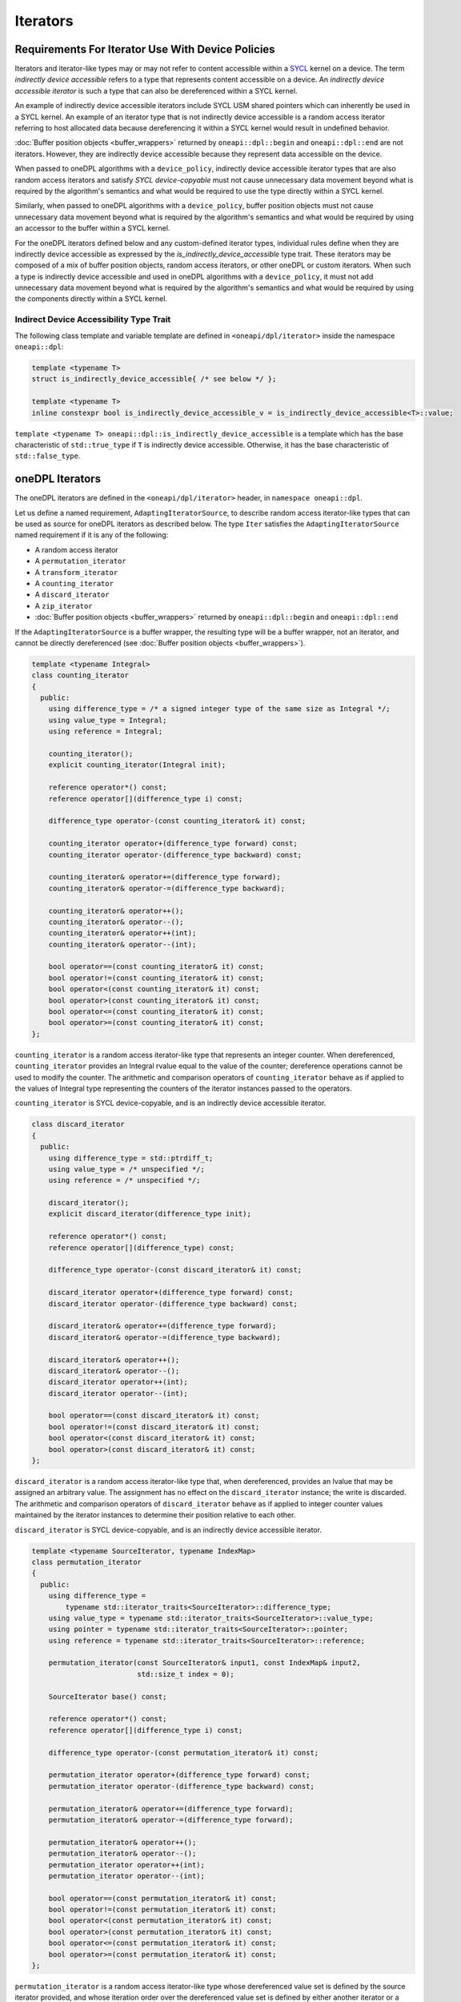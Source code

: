 .. SPDX-FileCopyrightText: 2019-2022 Intel Corporation
.. SPDX-FileCopyrightText: Contributors to the oneAPI Specification project.
..
.. SPDX-License-Identifier: CC-BY-4.0

.. _iterators:

Iterators
---------

Requirements For Iterator Use With Device Policies
++++++++++++++++++++++++++++++++++++++++++++++++++
Iterators and iterator-like types may or may not refer to content accessible within a `SYCL`_ kernel on a device.
The term *indirectly device accessible* refers to a type that represents content accessible on a device.
An *indirectly device accessible iterator* is such a type that can also be dereferenced within a SYCL kernel.

An example of indirectly device accessible iterators include SYCL USM shared pointers which can inherently be used in
a SYCL kernel. An example of an iterator type that is not indirectly device accessible is a random access iterator
referring to host allocated data because dereferencing it within a SYCL kernel would result in undefined behavior.

:doc:`Buffer position objects <buffer_wrappers>` returned by ``oneapi::dpl::begin`` and ``oneapi::dpl::end`` are not
iterators. However, they are indirectly device accessible because they represent data accessible on the device.

When passed to oneDPL algorithms with a ``device_policy``, indirectly device accessible iterator types that are also
random access iterators and satisfy *SYCL device-copyable* must not cause unnecessary data movement beyond what is
required by the algorithm's semantics and what would be required to use the type directly within a SYCL kernel.

Similarly, when passed to oneDPL algorithms with a ``device_policy``, buffer position objects must not cause
unnecessary data movement beyond what is required by the algorithm's semantics and what would be required
by using an accessor to the buffer within a SYCL kernel.

For the oneDPL iterators defined below and any custom-defined iterator types, individual rules define when they are
indirectly device accessible as expressed by the `is_indirectly_device_accessible` type trait. These iterators may be
composed of a mix of buffer position objects, random access iterators, or other oneDPL or custom iterators. When such a
type is indirectly device accessible and used in oneDPL algorithms with a ``device_policy``, it must not add unnecessary
data movement beyond what is required by the algorithm's semantics and what would be required by using the components
directly within a SYCL kernel.

Indirect Device Accessibility Type Trait
^^^^^^^^^^^^^^^^^^^^^^^^^^^^^^^^^^^^^^^^

The following class template and variable template are defined in ``<oneapi/dpl/iterator>`` inside the namespace
``oneapi::dpl``:

.. code:: cpp

    template <typename T>
    struct is_indirectly_device_accessible{ /* see below */ };

    template <typename T>
    inline constexpr bool is_indirectly_device_accessible_v = is_indirectly_device_accessible<T>::value;

``template <typename T> oneapi::dpl::is_indirectly_device_accessible`` is a template which has the base characteristic
of ``std::true_type`` if ``T`` is indirectly device accessible. Otherwise, it has the base characteristic of
``std::false_type``.

oneDPL Iterators
++++++++++++++++

The oneDPL iterators are defined in the ``<oneapi/dpl/iterator>`` header,
in ``namespace oneapi::dpl``.

Let us define a named requirement, ``AdaptingIteratorSource``, to describe random access iterator-like
types that can be used as source for oneDPL iterators as described below.
The type ``Iter`` satisfies the ``AdaptingIteratorSource`` named requirement if it is any of the following:

* A random access iterator
* A ``permutation_iterator``
* A ``transform_iterator``
* A ``counting_iterator``
* A ``discard_iterator``
* A ``zip_iterator``
* :doc:`Buffer position objects <buffer_wrappers>` returned by ``oneapi::dpl::begin`` and ``oneapi::dpl::end``

If the ``AdaptingIteratorSource`` is a buffer wrapper, the resulting type will be a buffer wrapper, not an iterator, and
cannot be directly dereferenced (see :doc:`Buffer position objects <buffer_wrappers>`).

.. code:: cpp

    template <typename Integral>
    class counting_iterator
    {
      public:
        using difference_type = /* a signed integer type of the same size as Integral */;
        using value_type = Integral;
        using reference = Integral;

        counting_iterator();
        explicit counting_iterator(Integral init);

        reference operator*() const;
        reference operator[](difference_type i) const;

        difference_type operator-(const counting_iterator& it) const;

        counting_iterator operator+(difference_type forward) const;
        counting_iterator operator-(difference_type backward) const;

        counting_iterator& operator+=(difference_type forward);
        counting_iterator& operator-=(difference_type backward);

        counting_iterator& operator++();
        counting_iterator& operator--();
        counting_iterator& operator++(int);
        counting_iterator& operator--(int);

        bool operator==(const counting_iterator& it) const;
        bool operator!=(const counting_iterator& it) const;
        bool operator<(const counting_iterator& it) const;
        bool operator>(const counting_iterator& it) const;
        bool operator<=(const counting_iterator& it) const;
        bool operator>=(const counting_iterator& it) const;
    };

``counting_iterator`` is a random access iterator-like type that represents an integer counter.
When dereferenced, ``counting_iterator`` provides an Integral rvalue equal to the value of the
counter; dereference operations cannot be used to modify the counter. The arithmetic and comparison
operators of ``counting_iterator`` behave as if applied to the values of Integral type
representing the counters of the iterator instances passed to the operators.

``counting_iterator`` is SYCL device-copyable, and is an indirectly device accessible iterator.

.. code:: cpp

    class discard_iterator
    {
      public:
        using difference_type = std::ptrdiff_t;
        using value_type = /* unspecified */;
        using reference = /* unspecified */;

        discard_iterator();
        explicit discard_iterator(difference_type init);

        reference operator*() const;
        reference operator[](difference_type) const;

        difference_type operator-(const discard_iterator& it) const;

        discard_iterator operator+(difference_type forward) const;
        discard_iterator operator-(difference_type backward) const;

        discard_iterator& operator+=(difference_type forward);
        discard_iterator& operator-=(difference_type backward);

        discard_iterator& operator++();
        discard_iterator& operator--();
        discard_iterator operator++(int);
        discard_iterator operator--(int);

        bool operator==(const discard_iterator& it) const;
        bool operator!=(const discard_iterator& it) const;
        bool operator<(const discard_iterator& it) const;
        bool operator>(const discard_iterator& it) const;
    };

``discard_iterator`` is a random access iterator-like type that, when dereferenced, provides an
lvalue that may be assigned an arbitrary value. The assignment has no effect on the
``discard_iterator`` instance; the write is discarded. The arithmetic and comparison operators
of ``discard_iterator`` behave as if applied to integer counter values maintained by the
iterator instances to determine their position relative to each other.

``discard_iterator`` is SYCL device-copyable, and is an indirectly device accessible iterator.

.. code:: cpp

    template <typename SourceIterator, typename IndexMap>
    class permutation_iterator
    {
      public:
        using difference_type =
            typename std::iterator_traits<SourceIterator>::difference_type;
        using value_type = typename std::iterator_traits<SourceIterator>::value_type;
        using pointer = typename std::iterator_traits<SourceIterator>::pointer;
        using reference = typename std::iterator_traits<SourceIterator>::reference;

        permutation_iterator(const SourceIterator& input1, const IndexMap& input2,
                             std::size_t index = 0);

        SourceIterator base() const;

        reference operator*() const;
        reference operator[](difference_type i) const;

        difference_type operator-(const permutation_iterator& it) const;

        permutation_iterator operator+(difference_type forward) const;
        permutation_iterator operator-(difference_type backward) const;

        permutation_iterator& operator+=(difference_type forward);
        permutation_iterator& operator-=(difference_type forward);

        permutation_iterator& operator++();
        permutation_iterator& operator--();
        permutation_iterator operator++(int);
        permutation_iterator operator--(int);

        bool operator==(const permutation_iterator& it) const;
        bool operator!=(const permutation_iterator& it) const;
        bool operator<(const permutation_iterator& it) const;
        bool operator>(const permutation_iterator& it) const;
        bool operator<=(const permutation_iterator& it) const;
        bool operator>=(const permutation_iterator& it) const;
    };

``permutation_iterator`` is a random access iterator-like type whose dereferenced value set is
defined by the source iterator provided, and whose iteration order over the dereferenced value set
is defined by either another iterator or a functor that maps the ``permutation_iterator`` index
to the index of the source iterator. The arithmetic and comparison operators of
``permutation_iterator`` behave as if applied to integer counter values maintained by the
iterator instances to determine their position in the index map. 

``permutation_iterator`` is SYCL device-copyable if both the ``SourceIterator`` and the ``IndexMap``
are SYCL device-copyable. ``permutation_iterator`` is indirectly device accessible if both the
``SourceIterator`` and the ``IndexMap`` are indirectly device accessible.

``SourceIterator`` must satisfy ``AdaptingIteratorSource``. When using ``permutation_iterator`` in combination with an
algorithm with a ``device_policy``, ``SourceIterator`` must be indirectly device accessible.

The type ``IndexMap`` must be one of the following:

* A random access iterator
* A ``permutation_iterator``
* A ``transform_iterator``
* A ``counting_iterator``
* A functor with a signature equivalent to ``T operator()(const T&) const`` where ``T`` is a
  ``std::iterator_traits<SourceIterator>::difference_type``
* :doc:`Buffer position objects <buffer_wrappers>` returned by ``oneapi::dpl::begin`` and ``oneapi::dpl::end``

If the ``IndexMap`` is a buffer wrapper, the resulting type will be a buffer wrapper, not an iterator and cannot be
directly dereferenced (see :doc:`Buffer position objects <buffer_wrappers>`).

``permutation_iterator::operator*`` uses the counter value of the instance on which
it is invoked to index into the index map. The corresponding value in the map is then used
to index into the value set defined by the source iterator. The resulting lvalue is returned
as the result of the operator.

``permutation_iterator::operator[]`` uses the parameter ``i``
to index into the index map. The corresponding value in the map is then used
to index into the value set defined by the source iterator. The resulting lvalue is returned
as the result of the operator.

.. code:: cpp

    template <typename SourceIterator, typename IndexMap>
    permutation_iterator<SourceIterator, IndexMap>
    make_permutation_iterator(SourceIterator source, IndexMap map);

``make_permutation_iterator`` constructs and returns an instance of ``permutation_iterator``
using the source iterator and index map provided.

.. code:: cpp

    template <typename Iterator, typename UnaryFunc>
    class transform_iterator
    {
      public:
        using difference_type = typename std::iterator_traits<Iterator>::difference_type;
        using reference = typename std::invoke_result<UnaryFunc,
                              typename std::iterator_traits<Iterator>::reference>::type;
        using value_type = typename std::remove_reference<reference>::type;
        using pointer = typename std::iterator_traits<Iterator>::pointer;

        Iterator base() const;

        transform_iterator(Iterator it, UnaryFunc unary_func);
        transform_iterator(const transform_iterator& input);
        transform_iterator& operator=(const transform_iterator& input);

        reference operator*() const;
        reference operator[](difference_type i) const;

        difference_type operator-(const transform_iterator& it) const

        transform_iterator operator+(difference_type forward) const;
        transform_iterator operator-(difference_type backward) const;

        transform_iterator& operator+=(difference_type forward);
        transform_iterator& operator-=(difference_type backward);

        transform_iterator& operator++();
        transform_iterator& operator--();
        transform_iterator operator++(int);
        transform_iterator operator--(int);

        bool operator==(const transform_iterator& it) const;
        bool operator!=(const transform_iterator& it) const;
        bool operator<(const transform_iterator& it) const;
        bool operator>(const transform_iterator& it) const;
        bool operator<=(const transform_iterator& it) const;
        bool operator>=(const transform_iterator& it) const;
    };

``transform_iterator`` is a random access iterator-like type whose dereferenced value set is
defined by the unary function and source iterator provided. When dereferenced,
``transform_iterator`` provides the result of the unary function applied to the corresponding
element of the source iterator; dereference operations cannot be used to modify the elements of
the source iterator unless the unary function result includes a reference to the element. The
arithmetic and comparison operators of ``transform_iterator`` behave as if applied to the
source iterator itself. The template type ``Iterator`` must satisfy
``AdaptingIteratorSource``.

``transform_iterator`` is SYCL device-copyable if the source iterator is SYCL device-copyable, and
is indirectly device accessible if the source iterator is indirectly device accessible.

.. code:: cpp

    template <typename UnaryFunc, typename Iterator>
    transform_iterator<UnaryFunc, Iterator>
    make_transform_iterator(Iterator, UnaryFunc);

``make_transform_iterator`` constructs and returns an instance of ``transform_iterator``
using the source iterator and unary function object provided.

.. code:: cpp

    template <typename... Iterators>
    class zip_iterator
    {
      public:
        using difference_type = typename std::make_signed<std::size_t>::type;
        using value_type =
            std::tuple<typename std::iterator_traits<Iterators>::value_type...>;
        using reference = /* unspecified tuple of reference types */;
        using pointer =
            std::tuple<typename std::iterator_traits<Iterators>::pointer...>;

        std::tuple<Iterators...> base() const;

        zip_iterator();
        explicit zip_iterator(Iterators... args);
        zip_iterator(const zip_iterator& input);
        zip_iterator& operator=(const zip_iterator& input);

        reference operator*() const;
        reference operator[](difference_type i) const;

        difference_type operator-(const zip_iterator& it) const;
        zip_iterator operator-(difference_type backward) const;
        zip_iterator operator+(difference_type forward) const;

        zip_iterator& operator+=(difference_type forward);
        zip_iterator& operator-=(difference_type backward);

        zip_iterator& operator++();
        zip_iterator& operator--();
        zip_iterator operator++(int);
        zip_iterator operator--(int);

        bool operator==(const zip_iterator& it) const;
        bool operator!=(const zip_iterator& it) const;
        bool operator<(const zip_iterator& it) const;
        bool operator>(const zip_iterator& it) const;
        bool operator<=(const zip_iterator& it) const;
        bool operator>=(const zip_iterator& it) const;
    };

``zip_iterator`` is an iterator-like type defined over one or more iterators. When dereferenced,
the value returned from ``zip_iterator`` is a tuple of the values returned by dereferencing the
source iterators over which the ``zip_iterator`` is defined. The arithmetic operators of
``zip_iterator`` update the source iterators of a ``zip_iterator`` instance as though the
operation were applied to each of these iterators. The types ``T`` within the template pack 
``Iterators...`` must satisfy ``AdaptingIteratorSource``.

``zip_iterator`` is SYCL device-copyable if all the source iterators are SYCL device-copyable, and is indirectly
device accessible if all the source iterators are indirectly device accessible.

.. code:: cpp

    template <typename... Iterators>
    zip_iterator<Iterators...>
    make_zip_iterator(Iterators...);

``make_zip_iterator`` constructs and returns an instance of ``zip_iterator``
using the set of source iterators provided.

Other Iterators
+++++++++++++++
Pointers are assumed to be USM shared or device memory pointers when used in combination with an algorithm with a
``device_policy`` and are indirectly device accessible. Pointers are trivially copyable and therefore SYCL
device-copyable.

It is implementation defined whether other iterators are indirectly device accessible, including iterator types from
the `C++ Standard`_.

.. _iterators-device-accessible:

Customization For User Defined Iterators
++++++++++++++++++++++++++++++++++++++++
oneDPL provides a mechanism to indicate whether custom iterators are indirectly device accessible.

Applications may define a free function ``is_onedpl_indirectly_device_accessible(T)``, which accepts an argument of
type ``T`` and returns a type with the base characteristic of ``std::true_type`` if ``T`` is indirectly device
accessible. Otherwise, it returns a type with the base characteristic of ``std::false_type``. The function must be
discoverable by argument-dependent lookup (ADL). It may be provided as a forward declaration only, without defining a
body.

The return type of ``is_onedpl_indirectly_device_accessible`` is examined at compile time to determine if ``T`` is
indirectly device accessible. The function overload to use must be selected with argument-dependent lookup.
[*Note*: Therefore, according to the rules in the C++ Standard, a derived type for which there is no
function overload will match its most specific base type for which an overload exists. -- *end note*]

Once ``is_onedpl_indirectly_device_accessible(T)`` is defined, the public trait
``template<typename T> oneapi::dpl::is_indirectly_device_accessible[_v]`` will return the appropriate value. This public
trait can also be used to define the return type of ``is_onedpl_indirectly_device_accessible(T)`` by applying it to any 
source iterator component types. Refer to the example below.

Example
^^^^^^^

The following example shows how to define a customization for ``is_indirectly_device_accessible`` trait for a simple
user defined iterator.  It also shows a more complicated example where the customization is defined as a hidden friend
of the iterator class.

.. code:: cpp

    namespace usr
    {
        struct accessible_it
        {
            /* user definition of an indirectly device accessible iterator */
        };

        std::true_type
        is_onedpl_indirectly_device_accessible(accessible_it);

        struct inaccessible_it
        {
            /* user definition of an iterator which is not indirectly device accessible */
        };

        // The following could be omitted, as returning std::false_type matches the default behavior.
        std::false_type
        is_onedpl_indirectly_device_accessible(inaccessible_it);
    }

    static_assert(oneapi::dpl::is_indirectly_device_accessible<usr::accessible_it> == true);
    static_assert(oneapi::dpl::is_indirectly_device_accessible<usr::inaccessible_it> == false);

    // Example with base iterators and ADL overload as a hidden friend
    template <typename It1, typename It2>
    struct it_pair
    {
        It1 first;
        It2 second;
        friend auto
        is_onedpl_indirectly_device_accessible(it_pair) ->
            std::conjunction<oneapi::dpl::is_indirectly_device_accessible<It1>,
                             oneapi::dpl::is_indirectly_device_accessible<It2>>
        {
            return {};
        }
    };

    static_assert(oneapi::dpl::is_indirectly_device_accessible<
                                    it_pair<usr::accessible_it, usr::accessible_it>> == true);
    static_assert(oneapi::dpl::is_indirectly_device_accessible<
                                    it_pair<usr::accessible_it, usr::inaccessible_it>> == false);

.. _`C++ Standard`: https://isocpp.org/std/the-standard
.. _`SYCL`: https://registry.khronos.org/SYCL/specs/sycl-2020/html/sycl-2020.html
